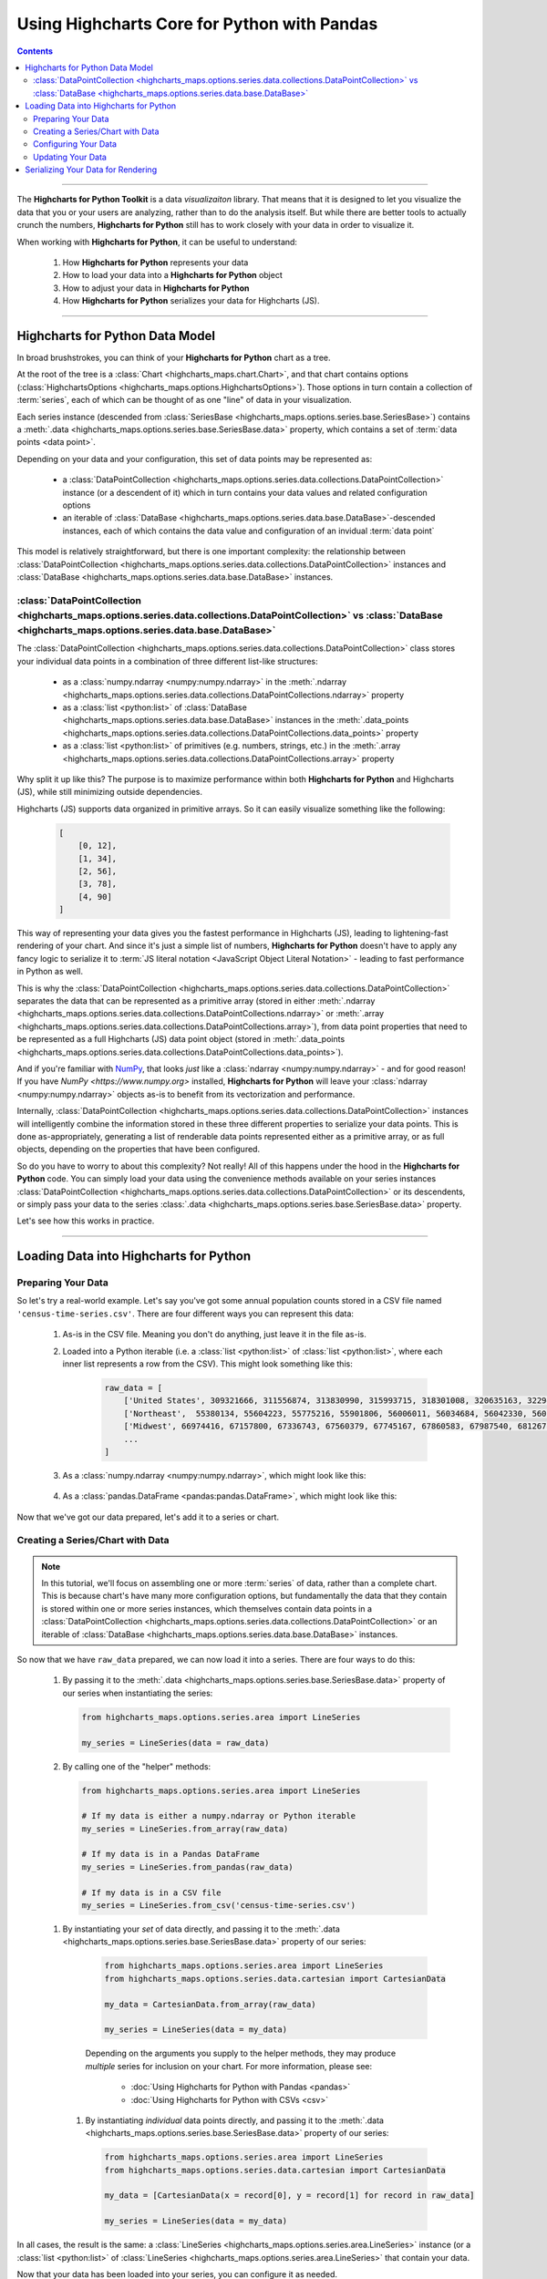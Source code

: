 ########################################################
Using Highcharts Core for Python with Pandas
########################################################

.. contents::
  :depth: 2
  :backlinks: entry

-------------------

The **Highcharts for Python Toolkit** is a data *visualizaiton* library.
That means that it is designed to let you visualize the data that you
or your users are analyzing, rather than to do the analysis itself. But
while there are better tools to actually crunch the numbers, 
**Highcharts for Python** still has to work closely with your data in
order to visualize it.

When working with **Highcharts for Python**, it can be useful to
understand:

  #. How **Highcharts for Python** represents your data
  #. How to load your data into a **Highcharts for Python** object
  #. How to adjust your data in **Highcharts for Python**
  #. How **Highcharts for Python** serializes your data for 
     Highcharts (JS). 

-------------------

*************************************
Highcharts for Python Data Model
*************************************

In broad brushstrokes, you can think of your **Highcharts for Python**
chart as a tree. 

.. list-table::
  :widths: 30 70

  * - .. image:: /_static/highcharts-chart-anatomy.png
        :width: 100%
        :alt: Diagram of chart structure: Chart > Options > Series Collection > Series > Data Collection > Data Point

At the root of the tree is a 
:class:`Chart <highcharts_maps.chart.Chart>`, and that chart contains 
options (:class:`HighchartsOptions <highcharts_maps.options.HighchartsOptions>`). 
Those options in turn contain a collection of :term:`series`,
each of which can be thought of as one "line" of data in your visualization.

Each series instance (descended from 
:class:`SeriesBase <highcharts_maps.options.series.base.SeriesBase>`)
contains a :meth:`.data <highcharts_maps.options.series.base.SeriesBase.data>`
property, which contains a set of :term:`data points <data point>`.

Depending on your data and your configuration, this set of data points may 
be represented as:

  * a :class:`DataPointCollection <highcharts_maps.options.series.data.collections.DataPointCollection>`
    instance (or a descendent of it) which in turn contains your data values and related
    configuration options
  * an iterable of 
    :class:`DataBase <highcharts_maps.options.series.data.base.DataBase>`-descended instances,
    each of which contains the data value and configuration of an invidual :term:`data point`

This model is relatively straightforward, but there is one important complexity: the 
relationship between 
:class:`DataPointCollection <highcharts_maps.options.series.data.collections.DataPointCollection>`
instances and :class:`DataBase <highcharts_maps.options.series.data.base.DataBase>` instances.

:class:`DataPointCollection <highcharts_maps.options.series.data.collections.DataPointCollection>` vs :class:`DataBase <highcharts_maps.options.series.data.base.DataBase>`
=======================================================================================================================================================================================

The :class:`DataPointCollection <highcharts_maps.options.series.data.collections.DataPointCollection>` 
class stores your individual data points in a combination of three different list-like structures:

  * as a :class:`numpy.ndarray <numpy:numpy.ndarray>` in the 
    :meth:`.ndarray <highcharts_maps.options.series.data.collections.DataPointCollections.ndarray>` property
  * as a :class:`list <python:list>` of 
    :class:`DataBase <highcharts_maps.options.series.data.base.DataBase>` instances in the 
    :meth:`.data_points <highcharts_maps.options.series.data.collections.DataPointCollections.data_points>`
    property
  * as a :class:`list <python:list>` of primitives (e.g. numbers, strings, etc.) in the 
    :meth:`.array <highcharts_maps.options.series.data.collections.DataPointCollections.array>`
    property

Why split it up like this? The purpose is to maximize performance within both
**Highcharts for Python** and Highcharts (JS), while still minimizing outside dependencies.

Highcharts (JS) supports data organized in primitive arrays. So it can easily visualize something
like the following:

  .. code-block:: python

    [
        [0, 12],
        [1, 34],
        [2, 56],
        [3, 78],
        [4, 90]
    ]

This way of representing your data gives you the fastest performance in Highcharts (JS),
leading to lightening-fast rendering of your chart. And since it's just a simple list of
numbers, **Highcharts for Python** doesn't have to apply any fancy logic to serialize it to
:term:`JS literal notation <JavaScript Object Literal Notation>` - leading to fast 
performance in Python as well.

This is why the 
:class:`DataPointCollection <highcharts_maps.options.series.data.collections.DataPointCollection>`
separates the data that can be represented as a primitive array (stored in either 
:meth:`.ndarray <highcharts_maps.options.series.data.collections.DataPointCollections.ndarray>` or
:meth:`.array <highcharts_maps.options.series.data.collections.DataPointCollections.array>`), from 
data point properties that need to be represented as a full Highcharts (JS) data point object
(stored in 
:meth:`.data_points <highcharts_maps.options.series.data.collections.DataPointCollections.data_points>`).

And if you're familiar with `NumPy <https://www.numpy.org>`__, that looks *just* like
a :class:`ndarray <numpy:numpy.ndarray>` - and for good reason! If you have 
`NumPy <https://www.numpy.org>` installed, **Highcharts for Python** will leave your 
:class:`ndarray <numpy:numpy.ndarray>` objects as-is to benefit from its vectorization 
and performance.

Internally, 
:class:`DataPointCollection <highcharts_maps.options.series.data.collections.DataPointCollection>`
instances will intelligently combine the information stored in these three different properties
to serialize your data points. This is done as-appropriately, generating a list of renderable
data points represented either as a primitive array, or as full objects, depending on the
properties that have been configured.

So do you have to worry to about this complexity? Not really! All of this happens under the
hood in the **Highcharts for Python** code. You can simply load your data using the
convenience methods available on your series instances
:class:`DataPointCollection <highcharts_maps.options.series.data.collections.DataPointCollection>` 
or its descendents, or simply pass your data to the series 
:class:`.data <highcharts_maps.options.series.base.SeriesBase.data>` property.

Let's see how this works in practice.

------------------------

*****************************************
Loading Data into Highcharts for Python
*****************************************

Preparing Your Data
===========================

So let's try a real-world example. Let's say you've got some annual population
counts stored in a CSV file named ``'census-time-series.csv'``. There are four
different ways you can represent this data:

  #. As-is in the CSV file. Meaning you don't do anything, just leave it
     in the file as-is.
  #. Loaded into a Python iterable (i.e. a :class:`list <python:list>` of
     :class:`list <python:list>`, where each inner list represents a row from
     the CSV). This might look something like this:

       .. code-block:: python

        raw_data = [
            ['United States', 309321666, 311556874, 313830990, 315993715, 318301008, 320635163, 322941311, 324985539, 326687501, 328239523],
            ['Northeast',  55380134, 55604223, 55775216, 55901806, 56006011, 56034684, 56042330, 56059240, 56046620, 55982803],
            ['Midwest', 66974416, 67157800, 67336743, 67560379, 67745167, 67860583, 67987540, 68126781, 68236628, 68329004],
            ...
        ]

  #. As a :class:`numpy.ndarray <numpy:numpy.ndarray>`, which might look like this:

      .. list-table::
        :widths: 30 70

          - .. image:: /_static/tutorials/raw-data-as-numpy.png
              :width: 100%
              :alt: Rendering of the numpy.ndarray produced by np.genfromtext('census-time-series.csv', delimiter = ',', names = True)

  #. As a :class:`pandas.DataFrame <pandas:pandas.DataFrame>`, which might look like this:

      .. list-table::
        :widths: 30 70

        * - .. code-block:: python
      
              raw_data = pandas.read_csv('census-time-series.csv',
                                         index_col = 0,
                                         thousands = ',', 
                                         delimiter = ',')

        * - .. image:: /_static/tutorials/census-time-series-02.png
              :width: 100%
              :alt: Rendering of the Pandas DataFrame loaded from "census-time-series.csv"

Now that we've got our data prepared, let's add it to a series or chart.

Creating a Series/Chart with Data
======================================

.. note::

  In this tutorial, we'll focus on assembling one or more :term:`series` of data, rather than
  a complete chart. This is because chart's have many more configuration options, but 
  fundamentally the data that they contain is stored within one or more series instances,
  which themselves contain data points in a 
  :class:`DataPointCollection <highcharts_maps.options.series.data.collections.DataPointCollection>` 
  or an iterable of 
  :class:`DataBase <highcharts_maps.options.series.data.base.DataBase>` instances.

So now that we have ``raw_data`` prepared, we can now load it into a series. There are four ways to do 
this:

  #. By passing it to the :meth:`.data <highcharts_maps.options.series.base.SeriesBase.data>` property
     of our series when instantiating the series:

     .. code-block:: python

      from highcharts_maps.options.series.area import LineSeries

      my_series = LineSeries(data = raw_data)

  #. By calling one of the "helper" methods:

    .. code-block:: python

      from highcharts_maps.options.series.area import LineSeries

      # If my data is either a numpy.ndarray or Python iterable
      my_series = LineSeries.from_array(raw_data)

      # If my data is in a Pandas DataFrame
      my_series = LineSeries.from_pandas(raw_data)

      # If my data is in a CSV file
      my_series = LineSeries.from_csv('census-time-series.csv')

    .. seealso::

      Depending on the arguments you supply to the helper methods, they
      may produce *multiple* series for inclusion on your chart. For more
      information, please see:

        * :doc:`Using Highcharts for Python with Pandas <pandas>`
        * :doc:`Using Highcharts for Python with CSVs <csv>`

  #. By instantiating your *set* of data directly, and passing it to the
     :meth:`.data <highcharts_maps.options.series.base.SeriesBase.data>` property
     of our series:

       .. code-block:: python

         from highcharts_maps.options.series.area import LineSeries
         from highcharts_maps.options.series.data.cartesian import CartesianData

         my_data = CartesianData.from_array(raw_data)

         my_series = LineSeries(data = my_data)

       .. seealso::

       Depending on the arguments you supply to the helper methods, they
       may produce *multiple* series for inclusion on your chart. For more
       information, please see:

         * :doc:`Using Highcharts for Python with Pandas <pandas>`
         * :doc:`Using Highcharts for Python with CSVs <csv>`

    #. By instantiating *individual* data points directly, and passing it to
       the :meth:`.data <highcharts_maps.options.series.base.SeriesBase.data>` property
       of our series:

       .. code-block:: python

         from highcharts_maps.options.series.area import LineSeries
         from highcharts_maps.options.series.data.cartesian import CartesianData

         my_data = [CartesianData(x = record[0], y = record[1] for record in raw_data]

         my_series = LineSeries(data = my_data)


In all cases, the result is the same: a 
:class:`LineSeries <highcharts_maps.options.series.area.LineSeries>` instance (or a 
:class:`list <python:list>` of 
:class:`LineSeries <highcharts_maps.options.series.area.LineSeries>` that contain your data.

Now that your data has been loaded into your series, you can configure it as needed. 

Configuring Your Data
=========================================

In most cases, you shouldn't have to worry about the internals of how **Highcharts for Python**
stores your data. Depending on whether you supplied a primitive array, a 
:class:`numpy.ndarray <numpy:numpy.ndarray>`, or data from a Pandas 
:class:`DataFrame <pandas:pandas.DataFrame>`, your series' data will either be represented as
a :class:`DataPointCollection <highcharts_maps.options.series.data.collections.DataPointCollection>`
or as a :class:`list <python:list>` of data point objects (descended from 
:class:`DataBase <highcharts_maps.options.series.data.base.DataBase>`).

In all cases, you can easily set properties on your data via your series object itself. For
example, let's say we wanted to configure the 
:meth:`.target <highcharts_maps.options.series.bullet.BulletSeries>` values on data points
in a :class:`BulletSeries <highcharts_maps.options.series.bullet.BulletSeries>` instance. We
can do that easily by working at the *series* level:

  .. code-block:: python

    # EXAMPLE 1.
    # Supplying one value per data point.

    my_series.target = [1, 2, 3, 4, 5, 6]

    # EXAMPLE 2.
    # Supplying one value, which will be applied to ALL data points.

    my_series.target = 2

This propagation of data point properties extends to *all* data point properties. If a
property of the same name exists on the series, it will be set on the *series*. But if
it only exists on the data point, it will be propagated to the relevant data points.

In some circumstances, you may want to set data point properties that have identically-named
properties on the series. For example, data points and series both support the ``.id`` property.
But you can set this property at the data point level in two ways:

  #. If your data point is represented as a 
     :class:`DataPointCollection <highcharts_maps.options.series.data.collections.DataPointCollection>`,
     you can simply set it as a sub-property of the series 
     :meth:`.data <highcharts_maps.options.series.base.SeriesBase.data>` property:

     .. code-block:: python

       # EXAMPLE 1.
       # Supplying one value per data point.
       my_series.data.id = ['id1', 'id2', 'id3', 'id4', 'id5', 'id6']

       # EXAMPLE 2.
       # Supplying one value, which will be applied to ALL data points.

       my_series.data.id = 'id2'

    The :class:`DataPointCollection <highcharts_maps.options.series.data.collections.DataPointCollection>`
    will worry about proagating the relevant property / value to the individual data points as needed.

  #. If you data points are represented as a :class:`list <python:list>` of 
     :class:`DataBase <highcharts_maps.options.series.data.base.DataBase>`-descended objects, then you can
     adjust them the same way you would adjust any member of a list:

     .. code-block::
    
       id_list = ['id1', 'id2', 'id3', 'id4', 'id5', 'id6']
       for index in range(len(series.data)):
           series.data[index].id = id_list[index]

    In this case, you are adjusting the data points directly, so you do need to make sure you are 
    adjusting the exact properties you need to adjust in the exact right location.

Updating Your Data
========================

You can also update your data after it has been loaded into your series. This is done by calling one
of the ``.load_from_*`` series helper methods, which makes it possible to update your series' data
just like when creating the series:

  .. code-block:: python

    # EXAMPLE 1.
    # Updating the .data property

    my_series.data = updated_data

    # EXAMPLE 2.
    # If my data is either a numpy.ndarray or Python iterable

    my_series.load_from_array(updated_data)

    # EXAMPLE 3.
    # If my data is in a Pandas DataFrame

    my_series.load_from_pandas(updated_data)

    # EXAMPLE 4.
    # If my data is in a CSV file

    my_series.load_from_csv('updated-data.csv')

---------------------------

***************************************
Serializing Your Data for Rendering
***************************************

While you shouldn't have to serialize your data directly using **Highcharts for Python**, it
may be useful to understand how this process works.

First, it's important to understand that Highcharts (JS) supports data represented in two different
forms:

  * as :term:`JavaScript literal objects <JavaScript Object Literal Notation>`, and
  * as primitive arrays, which are basically collections of strings and numbers

JS literal objects are the most flexible, because they allow you to take advantage of all of the
different data point configuration options supported by Highcharts. However, primitive arrays
perform much faster: Highcharts for Python generates them faster, there's less data to transfer on the wire, and Highcharts (JS) can render them faster.

For this reason, **Highcharts for Python** will always try to serialize your data points to a 
primitive array first. If the series type supports a primitive array, and there is no information configured
on the data points that prevents it from being serialized as a primitive array, Highcharts for Python
will default to that form of serialization.

However, if there are special properties (not supported by primitive arrays) set on the data points, or if
the series type is one that does not support primitive arrays, then Highcharts for Python will generate
a JavaScript literal object instead.

This logic all happens automatically whenever you call 
:class:`.to_js_literal() <highcharts_maps.options.series.base.SeriesBase.to_js_literal>` on your series.
